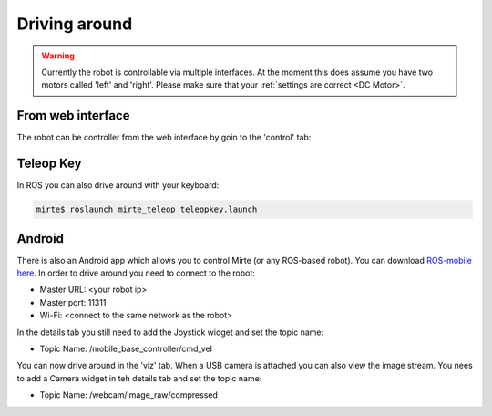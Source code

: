 Driving around
##############

.. warning::

   Currently the robot is controllable via multiple interfaces. At the moment
   this does assume you have two motors called 'left' and 'right'. Please
   make sure that your :ref:`settings are correct <DC Motor>`.



From web interface
==================

The robot can be controller from the web interface by goin to the 'control' tab:

      .. _image:: images/driving_around.png
        :width: 600
        :alt: Driving around from the web interface

Teleop Key
==========

In ROS you can also drive around with your keyboard:

.. code-block:: bash

    mirte$ roslaunch mirte_teleop teleopkey.launch


Android
=======

There is also an Android app which allows you to control Mirte (or any ROS-based robot). You can
download `ROS-mobile here <https://play.google.com/store/apps/details?id=com.schneewittchen.rosandroid>`_. 
In order to drive around you need to connect to the robot:

- Master URL: <your robot ip>
- Master port: 11311
- Wi-Fi: <connect to the same network as the robot>

In the details tab you still need to add the Joystick widget and set the topic name:

- Topic Name: /mobile_base_controller/cmd_vel

You can now drive around in the 'viz' tab. When a USB camera is attached you can also
view the image stream. You nees to add a Camera widget in teh details tab and set the
topic name:

- Topic Name: /webcam/image_raw/compressed
